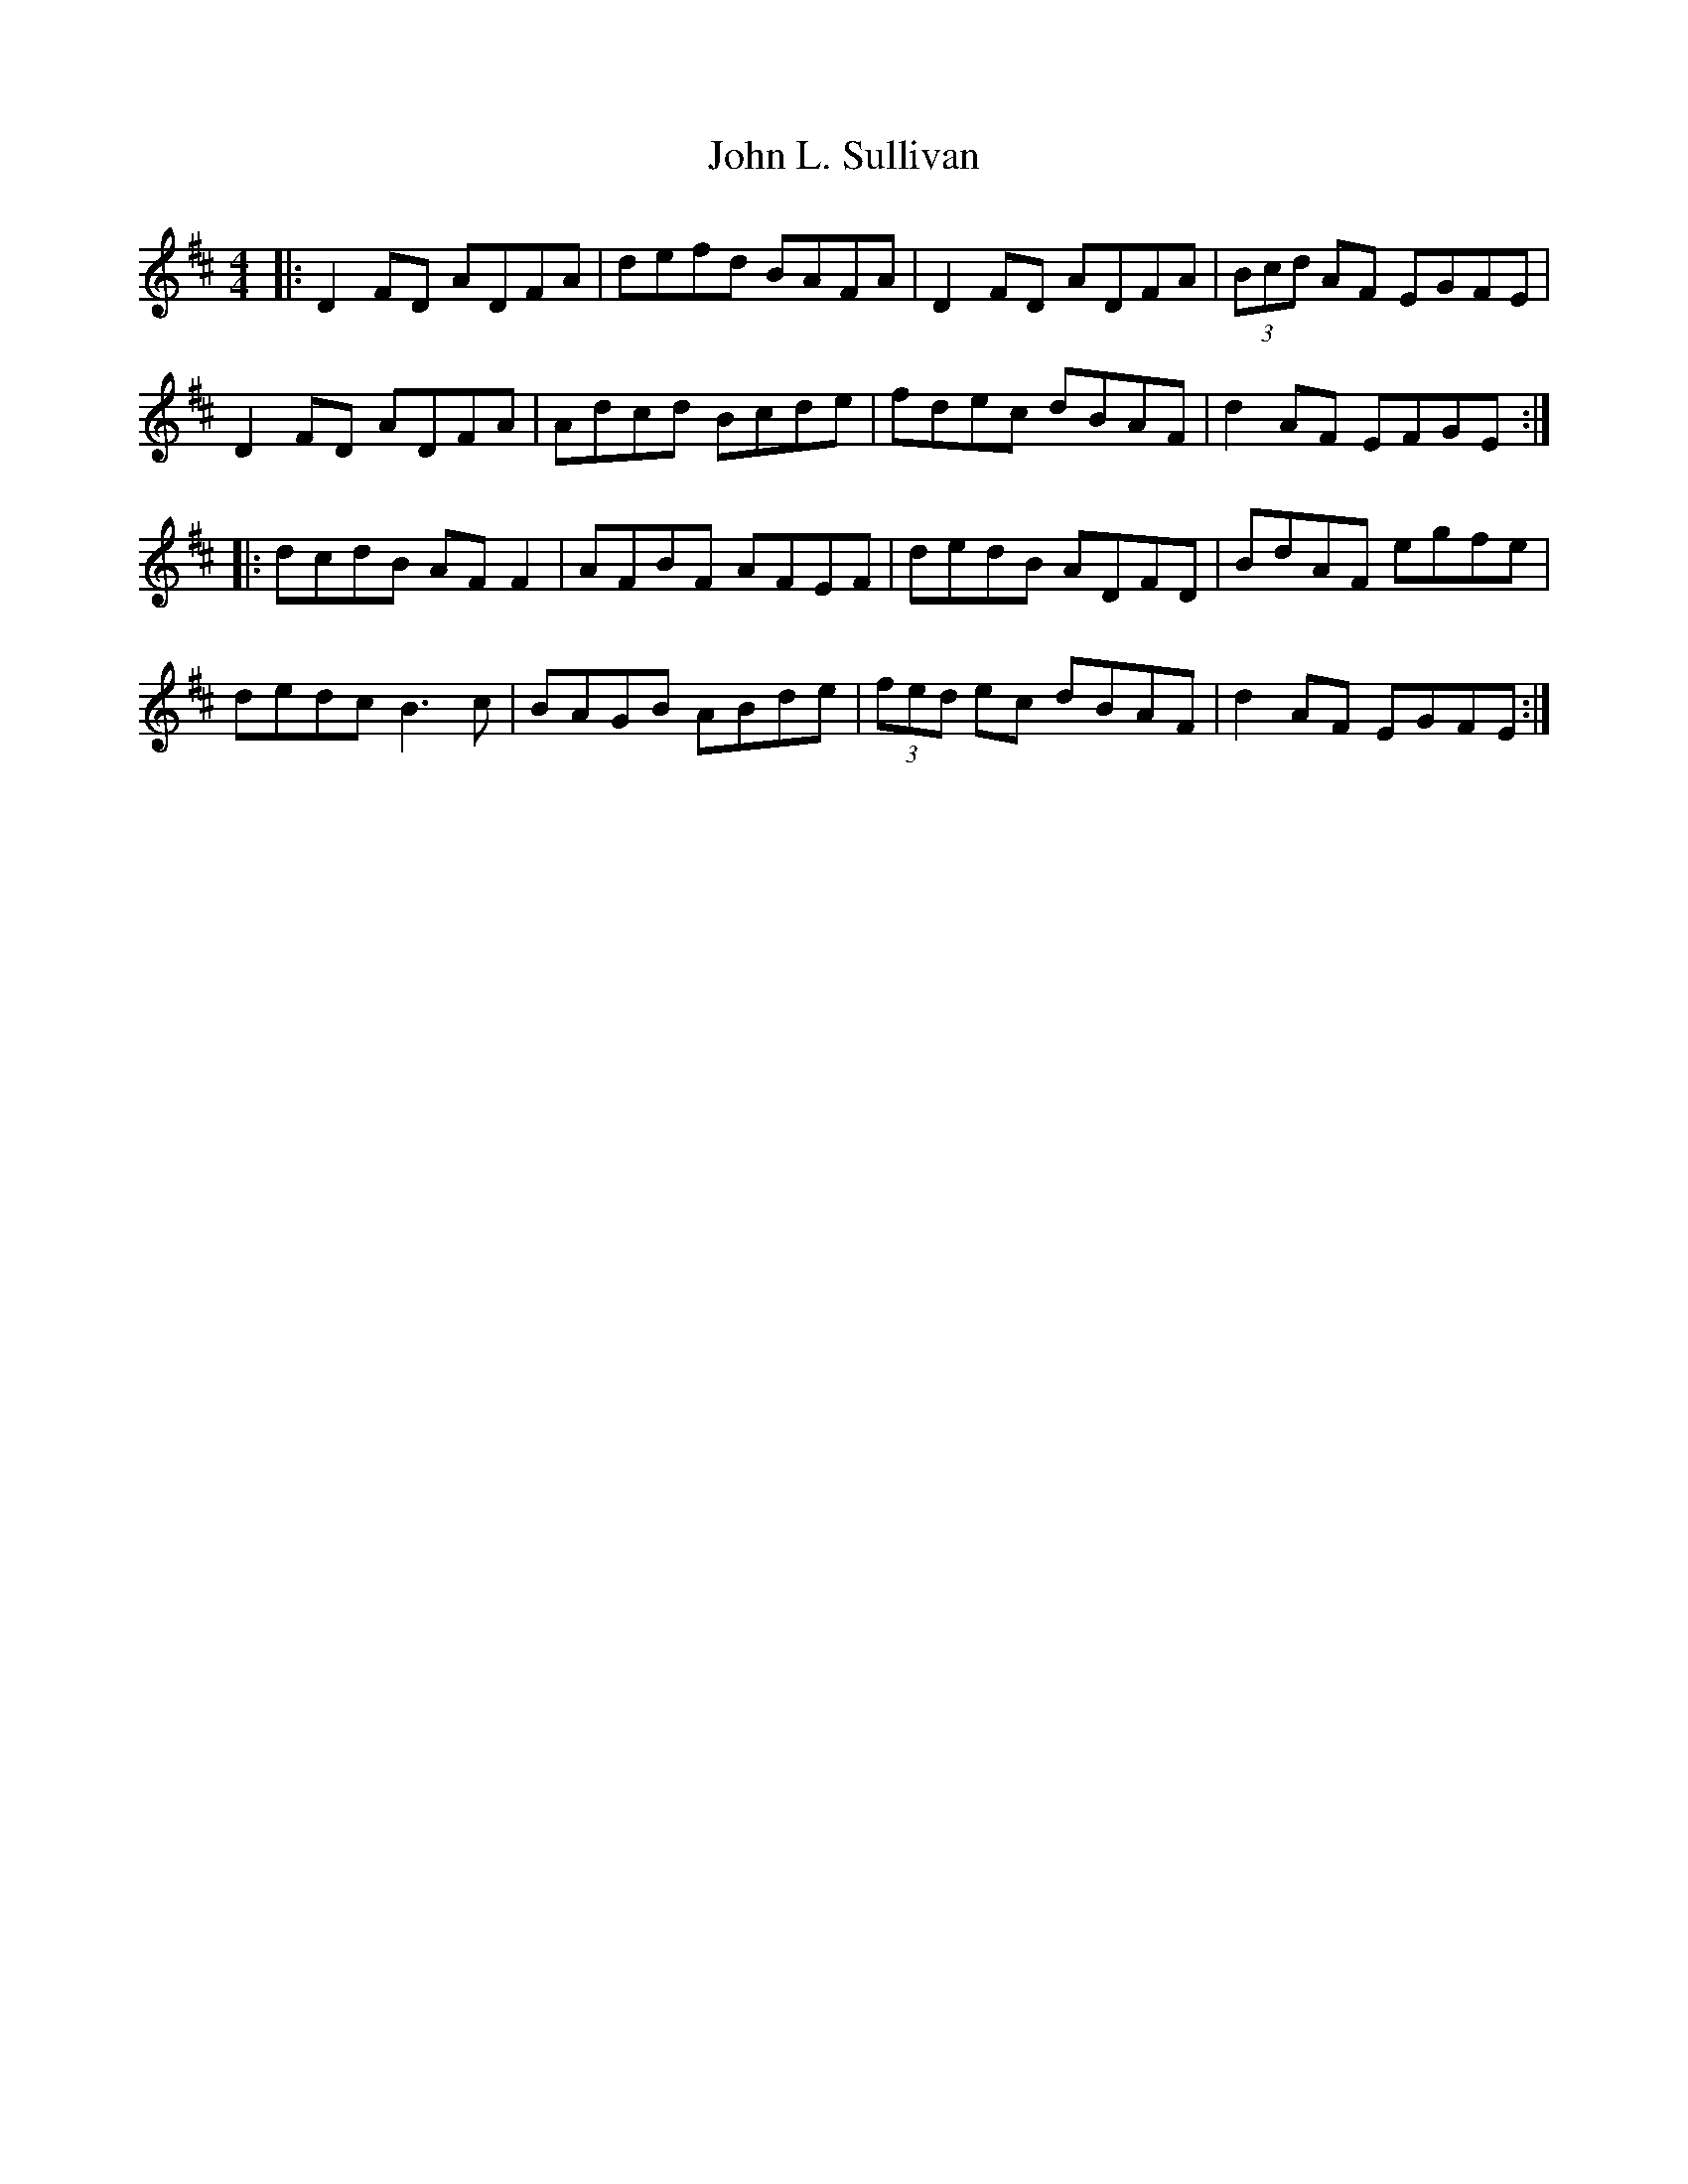 X: 20495
T: John L. Sullivan
R: reel
M: 4/4
K: Dmajor
|:D2 FD ADFA|defd BAFA|D2 FD ADFA|(3Bcd AF EGFE|
D2 FD ADFA|Adcd Bcde|fdec dBAF|d2 AF EFGE:|
|:dcdB AF F2|AFBF AFEF|dedB ADFD|BdAF egfe|
dedc B3c|BAGB ABde|(3fed ec dBAF|d2 AF EGFE:|

